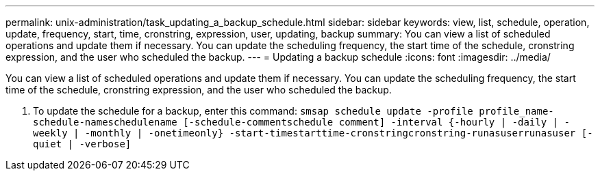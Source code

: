 ---
permalink: unix-administration/task_updating_a_backup_schedule.html
sidebar: sidebar
keywords: view, list, schedule, operation, update, frequency, start, time, cronstring, expression, user, updating, backup
summary: You can view a list of scheduled operations and update them if necessary. You can update the scheduling frequency, the start time of the schedule, cronstring expression, and the user who scheduled the backup.
---
= Updating a backup schedule
:icons: font
:imagesdir: ../media/

[.lead]
You can view a list of scheduled operations and update them if necessary. You can update the scheduling frequency, the start time of the schedule, cronstring expression, and the user who scheduled the backup.

. To update the schedule for a backup, enter this command: `smsap schedule update -profile profile_name-schedule-nameschedulename [-schedule-commentschedule comment] -interval {-hourly | -daily | -weekly | -monthly | -onetimeonly} -start-timestarttime-cronstringcronstring-runasuserrunasuser [-quiet | -verbose]`
